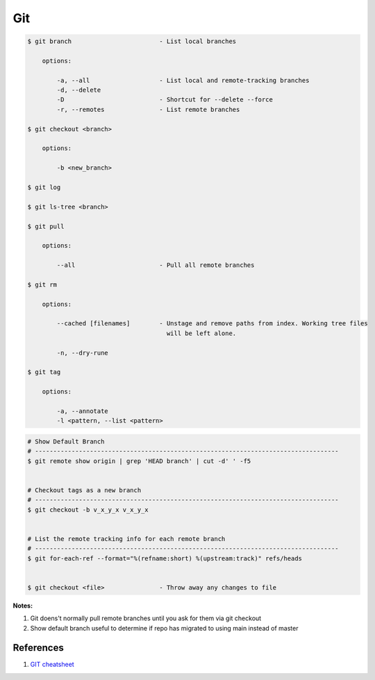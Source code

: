 .. _3NaHEB71H6:

=======================================
Git
=======================================

.. code-block:: console

    $ git branch                        - List local branches

        options:

            -a, --all                   - List local and remote-tracking branches
            -d, --delete
            -D                          - Shortcut for --delete --force
            -r, --remotes               - List remote branches

    $ git checkout <branch>

        options:

            -b <new_branch>

    $ git log

    $ git ls-tree <branch>

    $ git pull

        options:

            --all                       - Pull all remote branches

    $ git rm

        options:

            --cached [filenames]        - Unstage and remove paths from index. Working tree files
                                          will be left alone.

            -n, --dry-rune

    $ git tag

        options:

            -a, --annotate
            -l <pattern, --list <pattern>


.. code-block:: console

    # Show Default Branch
    # -----------------------------------------------------------------------------------
    $ git remote show origin | grep 'HEAD branch' | cut -d' ' -f5


    # Checkout tags as a new branch
    # -----------------------------------------------------------------------------------
    $ git checkout -b v_x_y_x v_x_y_x


    # List the remote tracking info for each remote branch
    # -----------------------------------------------------------------------------------
    $ git for-each-ref --format="%(refname:short) %(upstream:track)" refs/heads


    $ git checkout <file>               - Throw away any changes to file


**Notes:**

#. Git doens't normally pull remote branches until you ask for them via git checkout
#. Show default branch useful to determine if repo has migrated to using main instead of master


References
=======================================

#. `GIT cheatsheet <https://education.github.com/git-cheat-sheet-education.pdf>`_
